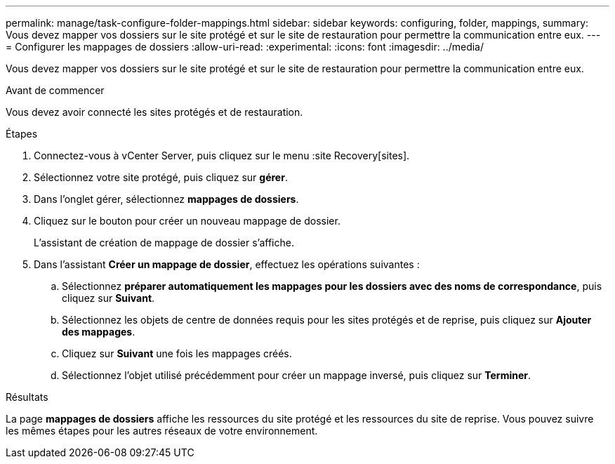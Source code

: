 ---
permalink: manage/task-configure-folder-mappings.html 
sidebar: sidebar 
keywords: configuring, folder, mappings, 
summary: Vous devez mapper vos dossiers sur le site protégé et sur le site de restauration pour permettre la communication entre eux. 
---
= Configurer les mappages de dossiers
:allow-uri-read: 
:experimental: 
:icons: font
:imagesdir: ../media/


[role="lead"]
Vous devez mapper vos dossiers sur le site protégé et sur le site de restauration pour permettre la communication entre eux.

.Avant de commencer
Vous devez avoir connecté les sites protégés et de restauration.

.Étapes
. Connectez-vous à vCenter Server, puis cliquez sur le menu :site Recovery[sites].
. Sélectionnez votre site protégé, puis cliquez sur *gérer*.
. Dans l'onglet gérer, sélectionnez *mappages de dossiers*.
. Cliquez sur le boutonimage:../media/new-folder-mappings.gif[""] pour créer un nouveau mappage de dossier.
+
L'assistant de création de mappage de dossier s'affiche.

. Dans l'assistant *Créer un mappage de dossier*, effectuez les opérations suivantes :
+
.. Sélectionnez *préparer automatiquement les mappages pour les dossiers avec des noms de correspondance*, puis cliquez sur *Suivant*.
.. Sélectionnez les objets de centre de données requis pour les sites protégés et de reprise, puis cliquez sur *Ajouter des mappages*.
.. Cliquez sur *Suivant* une fois les mappages créés.
.. Sélectionnez l'objet utilisé précédemment pour créer un mappage inversé, puis cliquez sur *Terminer*.




.Résultats
La page *mappages de dossiers* affiche les ressources du site protégé et les ressources du site de reprise. Vous pouvez suivre les mêmes étapes pour les autres réseaux de votre environnement.
